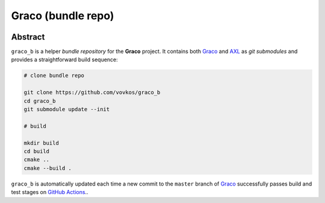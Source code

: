 .. .............................................................................
..
..  This file is part of the Graco toolkit.
..
..  Graco is distributed under the MIT license.
..  For details see accompanying license.txt file,
..  the public copy of which is also available at:
..  http://tibbo.com/downloads/archive/graco/license.txt
..
.. .............................................................................

Graco (bundle repo)
===================
.. image:: https://travis-ci.org/vovkos/graco_b.svg?branch=master
	:target: https://travis-ci.org/vovkos/graco_b
.. image:: https://ci.appveyor.com/api/projects/status/8oytbu8jc4b57t0u?svg=true
	:target: https://ci.appveyor.com/project/vovkos/graco-b

Abstract
--------

``graco_b`` is a helper *bundle repository* for the **Graco** project. It contains both `Graco <https://github.com/vovkos/graco>`_ and `AXL <https://github.com/vovkos/axl>`_ as *git submodules* and provides a straightforward build sequence:

.. code-block:: bash

	# clone bundle repo

	git clone https://github.com/vovkos/graco_b
	cd graco_b
	git submodule update --init

	# build

	mkdir build
	cd build
	cmake ..
	cmake --build .

``graco_b`` is automatically updated each time a new commit to the ``master`` branch of `Graco <https://github.com/vovkos/graco>`_ successfully passes build and test stages on `GitHub Actions <https://github.com/vovkos/graco/actions>`_..
